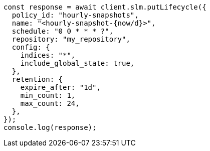 // This file is autogenerated, DO NOT EDIT
// Use `node scripts/generate-docs-examples.js` to generate the docs examples

[source, js]
----
const response = await client.slm.putLifecycle({
  policy_id: "hourly-snapshots",
  name: "<hourly-snapshot-{now/d}>",
  schedule: "0 0 * * * ?",
  repository: "my_repository",
  config: {
    indices: "*",
    include_global_state: true,
  },
  retention: {
    expire_after: "1d",
    min_count: 1,
    max_count: 24,
  },
});
console.log(response);
----
